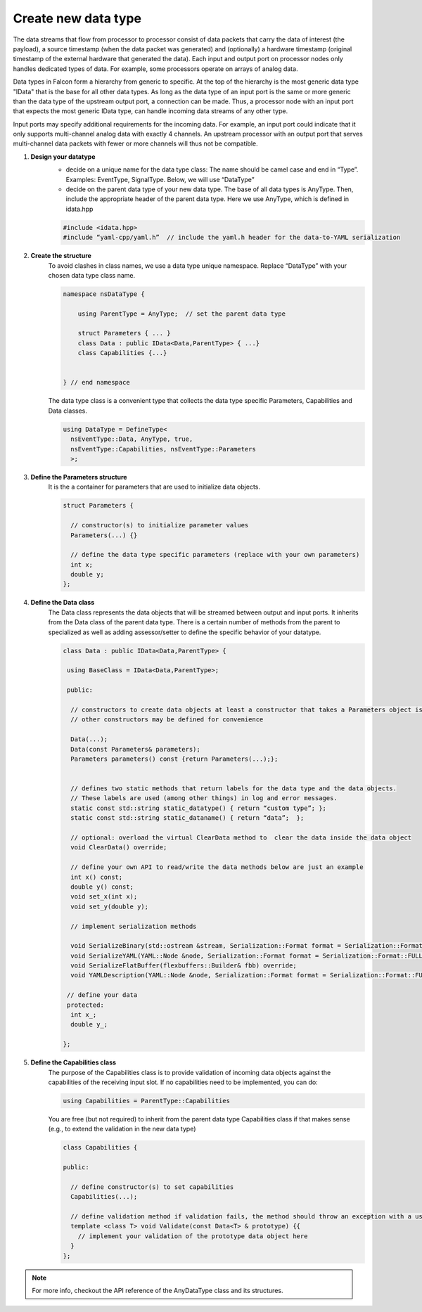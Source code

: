 .. _extend_data_type:

Create new data type
====================

The data streams that flow from processor to processor consist of data packets
that carry the data of interest (the payload), a source timestamp
(when the data packet was generated) and (optionally) a hardware timestamp
(original timestamp of the external hardware that generated the data).
Each input and output port on processor nodes only handles dedicated types of data.
For example, some processors operate on arrays of analog data.

Data types in Falcon form a hierarchy from generic to specific. At the top of
the hierarchy is the most generic data type "IData" that is the base for all
other data types. As long as the data type of an input port is the same or
more generic than the data type of the upstream output port, a connection can
be made. Thus, a processor node with an input port that expects the most
generic IData type, can handle incoming data streams of any other type.

Input ports may specify additional requirements for the incoming data. For example,
an input port could indicate that it only supports multi-channel analog data with
exactly 4 channels. An upstream processor with an output port that serves multi-channel
data packets with fewer or more channels will thus not be compatible.


#. **Design your datatype**
    - decide on a unique name for the data type class: The name should be camel case and end in “Type”.
      Examples: EventType, SignalType. Below, we will use “DataType”

    - decide on the parent data type of your new data type. The base of all data types is AnyType. Then, include the appropriate
      header of the parent data type. Here we use AnyType, which is defined in idata.hpp

    .. code-block:: cpp

        #include <idata.hpp>
        #include “yaml-cpp/yaml.h”  // include the yaml.h header for the data-to-YAML serialization


#. **Create the structure**
    To avoid clashes in class names, we use a data type unique namespace. Replace “DataType” with your chosen data type class name.

    .. code-block:: cpp

        namespace nsDataType {

            using ParentType = AnyType;  // set the parent data type

            struct Parameters { ... }
            class Data : public IData<Data,ParentType> { ...}
            class Capabilities {...}


        } // end namespace

    The data type class is a convenient type that collects the data type specific Parameters, Capabilities and Data classes.

    .. code-block:: cpp

        using DataType = DefineType<
          nsEventType::Data, AnyType, true,
          nsEventType::Capabilities, nsEventType::Parameters
          >;

#. **Define the Parameters structure**
    It is the  a container for parameters that are used to initialize data objects.

    .. code-block:: cpp

        struct Parameters {

          // constructor(s) to initialize parameter values
          Parameters(...) {}

          // define the data type specific parameters (replace with your own parameters)
          int x;
          double y;
        };

#. **Define the Data class**
    The Data class represents the data objects that will be streamed between output and input ports.
    It inherits from the Data class of the parent data type. There is a certain number of methods from the parent
    to specialized as well as adding assessor/setter to define the specific behavior of your datatype.

    .. code-block:: cpp

        class Data : public IData<Data,ParentType> {

         using BaseClass = IData<Data,ParentType>;

         public:

          // constructors to create data objects at least a constructor that takes a Parameters object is required
          // other constructors may be defined for convenience

          Data(...);
          Data(const Parameters& parameters);
          Parameters parameters() const {return Parameters(...);};


          // defines two static methods that return labels for the data type and the data objects.
          // These labels are used (among other things) in log and error messages.
          static const std::string static_datatype() { return “custom type”; };
          static const std::string static_dataname() { return “data”;  };

          // optional: overload the virtual ClearData method to  clear the data inside the data object
          void ClearData() override;

          // define your own API to read/write the data methods below are just an example
          int x() const;
          double y() const;
          void set_x(int x);
          void set_y(double y);

          // implement serialization methods

          void SerializeBinary(std::ostream &stream, Serialization::Format format = Serialization::Format::FULL) const override;
          void SerializeYAML(YAML::Node &node, Serialization::Format format = Serialization::Format::FULL) const override;
          void SerializeFlatBuffer(flexbuffers::Builder& fbb) override;
          void YAMLDescription(YAML::Node &node, Serialization::Format format = Serialization::Format::FULL) const override;

         // define your data
         protected:
          int x_;
          double y_;

        };

#. **Define the Capabilities class**
    The purpose of the Capabilities class is to provide validation of incoming data objects against the capabilities
    of the receiving input slot. If no capabilities need to be implemented, you can do:

    .. code-block:: cpp

        using Capabilities = ParentType::Capabilities

    You are free (but not required) to inherit from the parent data type Capabilities class if that makes sense
    (e.g., to extend the validation in the new data type)

    .. code-block:: cpp

        class Capabilities {

        public:

          // define constructor(s) to set capabilities
          Capabilities(...);

          // define validation method if validation fails, the method should throw an exception with a useful message
          template <class T> void Validate(const Data<T> & prototype) {{
            // implement your validation of the prototype data object here
          }
        };

.. note:: For more info, checkout the API reference of the AnyDataType class and its structures.